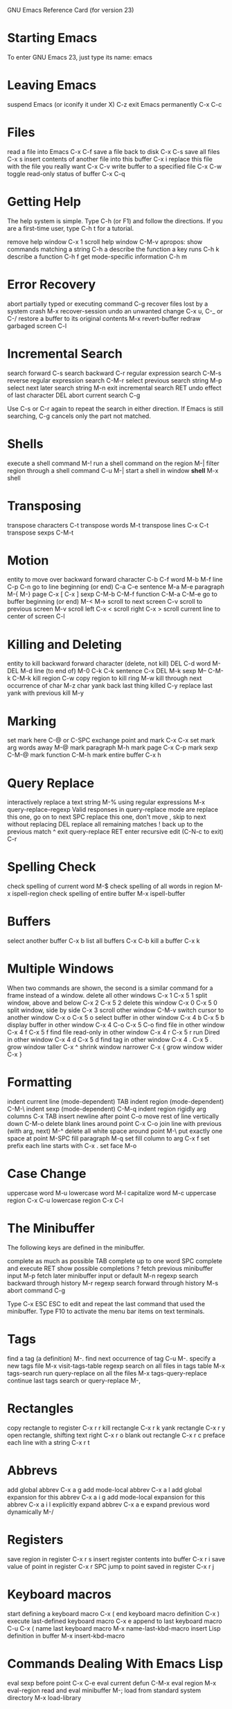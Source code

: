 GNU Emacs Reference Card
(for version 23)

* Starting Emacs

To enter GNU Emacs 23, just type its name: emacs

* Leaving Emacs

suspend Emacs (or iconify it under X)    C-z
exit Emacs permanently                   C-x C-c

* Files

read a file into Emacs                   C-x C-f
save a file back to disk                 C-x C-s
save all files                           C-x s
insert contents of another file into this buffer    C-x i
replace this file with the file you really want     C-x C-v
write buffer to a specified file                    C-x C-w
toggle read-only status of buffer                   C-x C-q

* Getting Help

The help system is simple. Type C-h (or F1) and follow the directions.
If you are a first-time user, type C-h t for a tutorial.

remove help window                                  C-x 1
scroll help window                                  C-M-v
apropos: show commands matching a string            C-h a
describe the function a key runs                    C-h k
describe a function                                 C-h f
get mode-specific information                       C-h m

* Error Recovery

abort partially typed or executing command          C-g
recover files lost by a system crash                M-x recover-session
undo an unwanted change                             C-x u, C-_ or C-/
restore a buffer to its original contents           M-x revert-buffer
redraw garbaged screen                              C-l

* Incremental Search

search forward                                      C-s
search backward                                     C-r
regular expression search                           C-M-s
reverse regular expression search                   C-M-r
select previous search string                       M-p
select next later search string                     M-n
exit incremental search                             RET
undo effect of last character                       DEL
abort current search                                C-g

Use C-s or C-r again to repeat the search in either direction.
If Emacs is still searching, C-g cancels only the part not matched.

* Shells

execute a shell command                             M-!
run a shell command on the region                   M-|
filter region through a shell command               C-u M-|
start a shell in window *shell*                     M-x shell

* Transposing

transpose characters                                C-t
transpose words                                     M-t
transpose lines                                     C-x C-t
transpose sexps                                     C-M-t

* Motion

entity to move over                         backward    forward
character                                   C-b         C-f
word                                        M-b         M-f
line                                        C-p         C-n
go to line beginning (or end)               C-a         C-e
sentence                                    M-a         M-e
paragraph                                   M-{         M-}
page                                        C-x [       C-x ]
sexp                                        C-M-b       C-M-f
function                                    C-M-a       C-M-e
go to buffer beginning (or end)             M-<         M->
scroll to next screen                               C-v
scroll to previous screen                           M-v
scroll left                                         C-x <
scroll right                                        C-x >
scroll current line to center of screen             C-l

* Killing and Deleting

entity to kill                              backward    forward
character (delete, not kill)                DEL         C-d
word                                        M-DEL       M-d
line (to end of)                            M-0 C-k     C-k
sentence                                    C-x DEL     M-k
sexp                                        M-- C-M-k   C-M-k
kill region                                         C-w
copy region to kill ring                            M-w
kill through next occurrence of char                M-z char
yank back last thing killed                         C-y
replace last yank with previous kill                M-y

* Marking

set mark here                                       C-@ or C-SPC
exchange point and mark                             C-x C-x
set mark arg words away                             M-@
mark paragraph                                      M-h
mark page                                           C-x C-p
mark sexp                                           C-M-@
mark function                                       C-M-h
mark entire buffer                                  C-x h

* Query Replace

interactively replace a text string                 M-%
using regular expressions                   M-x query-replace-regexp
Valid responses in query-replace mode are
replace this one, go on to next                     SPC
replace this one, don't move                        ,
skip to next without replacing                      DEL
replace all remaining matches                       !
back up to the previous match                       ^
exit query-replace                                  RET
enter recursive edit (C-N-c to exit)                C-r

* Spelling Check

check spelling of current word                      M-$
check spelling of all words in region       M-x ispell-region
check spelling of entire buffer             M-x ispell-buffer

* Buffers

select another buffer                               C-x b
list all buffers                                    C-x C-b
kill a buffer                                       C-x k

* Multiple Windows

When two commands are shown, the second is a similar command for a frame
instead of a window.
delete all other windows                    C-x 1      C-x 5 1
split window, above and below               C-x 2      C-x 5 2
delete this window                          C-x 0      C-x 5 0
split window, side by side                          C-x 3
scroll other window                                 C-M-v
switch cursor to another window             C-x o      C-x 5 o
select buffer in other window               C-x 4 b    C-x 5 b
display buffer in other window              C-x 4 C-o  C-x 5 C-o
find file in other window                   C-x 4 f    C-x 5 f
find file read-only in other window         C-x 4 r    C-x 5 r
run Dired in other window                   C-x 4 d    C-x 5 d
find tag in other window                    C-x 4 .    C-x 5 .
grow window taller                                  C-x ^
shrink window narrower                              C-x {
grow window wider                                   C-x }

* Formatting

indent current line (mode-dependent)                TAB
indent region (mode-dependent)                      C-M-\
indent sexp (mode-dependent)                        C-M-q
indent region rigidly arg columns                   C-x TAB
insert newline after point                          C-o
move rest of line vertically down                   C-M-o
delete blank lines around point                     C-x C-o
join line with previous (with arg, next)            M-^
delete all white space around point                 M-\
put exactly one space at point                      M-SPC
fill paragraph                                      M-q
set fill column to arg                              C-x f
set prefix each line starts with                    C-x .
set face                                            M-o

* Case Change

uppercase word                                      M-u
lowercase word                                      M-l
capitalize word                                     M-c
uppercase region                                    C-x C-u
lowercase region                                    C-x C-l

* The Minibuffer

The following keys are defined in the minibuffer.

complete as much as possible                        TAB
complete up to one word                             SPC
complete and execute                                RET
show possible completions                           ?
fetch previous minibuffer input                     M-p
fetch later minibuffer input or default             M-n
regexp search backward through history              M-r
regexp search forward through history               M-s
abort command                                       C-g

Type C-x ESC ESC to edit and repeat the last command that used the minibuffer.
Type F10 to activate the menu bar items on text terminals.

* Tags

find a tag (a definition)                           M-.
find next occurrence of tag                         C-u M-.
specify a new tags file                     M-x visit-tags-table
regexp search on all files in tags table    M-x tags-search
run query-replace on all the files          M-x tags-query-replace
continue last tags search or query-replace      M-,

* Rectangles

copy rectangle to register                          C-x r r
kill rectangle                                      C-x r k
yank rectangle                                      C-x r y
open rectangle, shifting text right                 C-x r o
blank out rectangle                                 C-x r c
preface each line with a string                     C-x r t

* Abbrevs

add global abbrev                                   C-x a g
add mode-local abbrev                               C-x a l
add global expansion for this abbrev                C-x a i g
add mode-local expansion for this abbrev            C-x a i l
explicitly expand abbrev                            C-x a e
expand previous word dynamically                    M-/

* Registers

save region in register                             C-x r s
insert register contents into buffer                C-x r i
save value of point in register                     C-x r SPC
jump to point saved in register                     C-x r j

* Keyboard macros

start defining a keyboard macro                     C-x (
end keyboard macro definition                       C-x )
execute last-defined keyboard macro                 C-x e
append to last keyboard macro                       C-u C-x (
name last keyboard macro                    M-x name-last-kbd-macro
insert Lisp definition in buffer            M-x insert-kbd-macro

* Commands Dealing With Emacs Lisp

eval sexp before point                              C-x C-e
eval current defun                                  C-M-x
eval region                                 M-x eval-region
read and eval minibuffer                    M-;
load from standard system directory         M-x load-library

* Simple Customization

customize variables and faces               M-x customize

Making global key bindings in Emacs Lisp (example):

(global-set-key (kbd "C-c g") 'search-forward)
(global-set-key (kbd "M-#" 'query-replace-regexp))

* Writing Commands

(defun command-name (args)
  "decumentation"
  (interactive "template")
  body)

An example:

(defun this-line-to-top-of-window (line)
  "Reposition current line to top of window. With ARG, put point on line ARG."
  (interactive "P")
  (recenter (if (null line)
                0
                (prefix-numeric-value line))))

The interactive spec says how to read arguments interactively.
Type C-h f interactive for more details.
